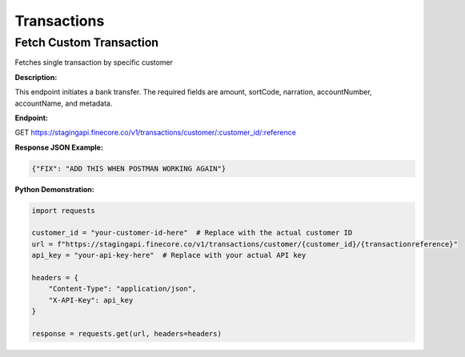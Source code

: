 Transactions
============


Fetch Custom Transaction
------------------------

Fetches single transaction by specific customer

**Description:**

This endpoint initiates a bank transfer. The required fields are amount, sortCode, narration, accountNumber, accountName, and metadata.

**Endpoint:**

GET  https://stagingapi.finecore.co/v1/transactions/customer/:customer_id/:reference

**Response JSON Example:**

.. code-block:: json

     {"FIX": "ADD THIS WHEN POSTMAN WORKING AGAIN"}

**Python Demonstration:**

.. code-block:: python

   import requests

   customer_id = "your-customer-id-here"  # Replace with the actual customer ID
   url = f"https://stagingapi.finecore.co/v1/transactions/customer/{customer_id}/{transactionreference}"
   api_key = "your-api-key-here"  # Replace with your actual API key

   headers = {
       "Content-Type": "application/json",
       "X-API-Key": api_key
   }

   response = requests.get(url, headers=headers)

